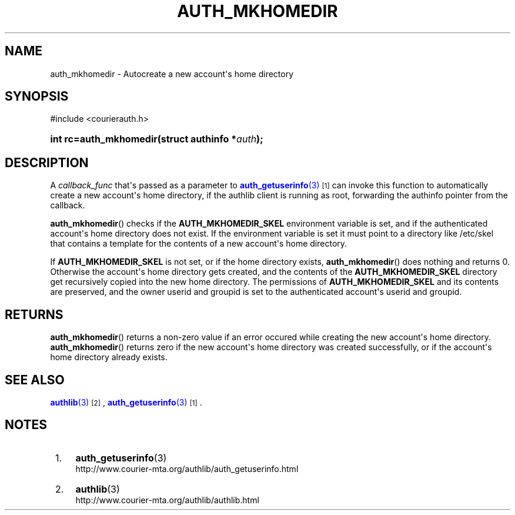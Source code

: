 '\" t
.\"  <!-- Copyright 2015 Double Precision, Inc.  See COPYING for -->
.\"  <!-- distribution information. -->
.\"     Title: auth_mkhomedir
.\"    Author: [FIXME: author] [see http://docbook.sf.net/el/author]
.\" Generator: DocBook XSL Stylesheets v1.78.1 <http://docbook.sf.net/>
.\"      Date: 11/04/2015
.\"    Manual: Double Precision, Inc.
.\"    Source: Double Precision, Inc.
.\"  Language: English
.\"
.TH "AUTH_MKHOMEDIR" "3" "11/04/2015" "Double Precision, Inc." "Double Precision, Inc."
.\" -----------------------------------------------------------------
.\" * Define some portability stuff
.\" -----------------------------------------------------------------
.\" ~~~~~~~~~~~~~~~~~~~~~~~~~~~~~~~~~~~~~~~~~~~~~~~~~~~~~~~~~~~~~~~~~
.\" http://bugs.debian.org/507673
.\" http://lists.gnu.org/archive/html/groff/2009-02/msg00013.html
.\" ~~~~~~~~~~~~~~~~~~~~~~~~~~~~~~~~~~~~~~~~~~~~~~~~~~~~~~~~~~~~~~~~~
.ie \n(.g .ds Aq \(aq
.el       .ds Aq '
.\" -----------------------------------------------------------------
.\" * set default formatting
.\" -----------------------------------------------------------------
.\" disable hyphenation
.nh
.\" disable justification (adjust text to left margin only)
.ad l
.\" -----------------------------------------------------------------
.\" * MAIN CONTENT STARTS HERE *
.\" -----------------------------------------------------------------
.SH "NAME"
auth_mkhomedir \- Autocreate a new account\*(Aqs home directory
.SH "SYNOPSIS"
.sp
.nf
#include <courierauth\&.h>
.fi
.HP \w'int\ rc=auth_mkhomedir('u
.BI "int rc=auth_mkhomedir(struct\ authinfo\ *" "auth" ");"
.SH "DESCRIPTION"
.PP
A
\fIcallback_func\fR
that\*(Aqs passed as a parameter to
\m[blue]\fB\fBauth_getuserinfo\fR(3)\fR\m[]\&\s-2\u[1]\d\s+2
can invoke this function to automatically create a new account\*(Aqs home directory, if the authlib client is running as root, forwarding the
authinfo
pointer from the callback\&.
.PP
\fBauth_mkhomedir\fR() checks if the
\fBAUTH_MKHOMEDIR_SKEL\fR
environment variable is set, and if the authenticated account\*(Aqs home directory does not exist\&. If the environment variable is set it must point to a directory like
/etc/skel
that contains a template for the contents of a new account\*(Aqs home directory\&.
.PP
If
\fBAUTH_MKHOMEDIR_SKEL\fR
is not set, or if the home directory exists,
\fBauth_mkhomedir\fR() does nothing and returns 0\&. Otherwise the account\*(Aqs home directory gets created, and the contents of the
\fBAUTH_MKHOMEDIR_SKEL\fR
directory get recursively copied into the new home directory\&. The permissions of
\fBAUTH_MKHOMEDIR_SKEL\fR
and its contents are preserved, and the owner userid and groupid is set to the authenticated account\*(Aqs userid and groupid\&.
.SH "RETURNS"
.PP
\fBauth_mkhomedir\fR() returns a non\-zero value if an error occured while creating the new account\*(Aqs home directory\&.
\fBauth_mkhomedir\fR() returns zero if the new account\*(Aqs home directory was created successfully, or if the account\*(Aqs home directory already exists\&.
.SH "SEE ALSO"
.PP
\m[blue]\fB\fBauthlib\fR(3)\fR\m[]\&\s-2\u[2]\d\s+2,
\m[blue]\fB\fBauth_getuserinfo\fR(3)\fR\m[]\&\s-2\u[1]\d\s+2\&.
.SH "NOTES"
.IP " 1." 4
\fBauth_getuserinfo\fR(3)
.RS 4
\%http://www.courier-mta.org/authlib/auth_getuserinfo.html
.RE
.IP " 2." 4
\fBauthlib\fR(3)
.RS 4
\%http://www.courier-mta.org/authlib/authlib.html
.RE
